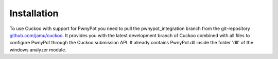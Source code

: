 

Installation
============
To use Cuckoo with support for PwnyPot you need to pull the pwnypot_integration branch from the git-repository `github.com/jamu/cuckoo`_.
It provides you with the latest development branch of Cuckoo combined with all files to configure PwnyPot through the Cuckoo submission API. It already contains PwnyPot.dll inside the folder 'dll' of the windows analyzer module.


.. _`github.com/jamu/cuckoo`: http://github.com/jamu/cuckoo